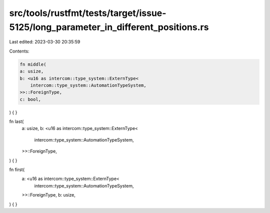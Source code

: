 src/tools/rustfmt/tests/target/issue-5125/long_parameter_in_different_positions.rs
==================================================================================

Last edited: 2023-03-30 20:35:59

Contents:

.. code-block:: rs

    fn middle(
    a: usize,
    b: <u16 as intercom::type_system::ExternType<
        intercom::type_system::AutomationTypeSystem,
    >>::ForeignType,
    c: bool,
) {
}

fn last(
    a: usize,
    b: <u16 as intercom::type_system::ExternType<
        intercom::type_system::AutomationTypeSystem,
    >>::ForeignType,
) {
}

fn first(
    a: <u16 as intercom::type_system::ExternType<
        intercom::type_system::AutomationTypeSystem,
    >>::ForeignType,
    b: usize,
) {
}


